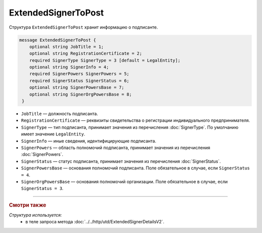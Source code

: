 ExtendedSignerToPost
====================

Структура ``ExtendedSignerToPost`` хранит информацию о подписанте.

.. code-block:: protobuf

     message ExtendedSignerToPost {
         optional string JobTitle = 1;
         optional string RegistrationCertificate = 2;
         required SignerType SignerType = 3 [default = LegalEntity];
         optional string SignerInfo = 4;
         required SignerPowers SignerPowers = 5;
         required SignerStatus SignerStatus = 6;
         optional string SignerPowersBase = 7;
         optional string SignerOrgPowersBase = 8;
      }

- ``JobTitle`` — должность подписанта.
- ``RegistrationCertificate`` — реквизиты свидетельства о регистрации индивидуального предпринимателя.
- ``SignerType`` — тип подписанта, принимает значения из перечисления :doc:`SignerType`. По умолчанию имеет значение ``LegalEntity``.
- ``SignerInfo`` — иные сведения, идентифицирующие подписанта.
- ``SignerPowers`` — область полномочий подписанта, принимает значения из перечисления :doc:`SignerPowers`.
- ``SignerStatus`` — статус подписанта, принимает значения из перечисления :doc:`SignerStatus`.
- ``SignerPowersBase`` — основания полномочий подписанта. Поле обязательное в случае, если ``SignerStatus = 4``.
- ``SignerOrgPowersBase`` — основания полномочий организации. Поле обязательное в случае, если ``SignerStatus = 3``.

----

.. rubric:: Смотри также

*Структура используется:*
	- в теле запроса метода :doc:`../../http/utd/ExtendedSignerDetailsV2`.